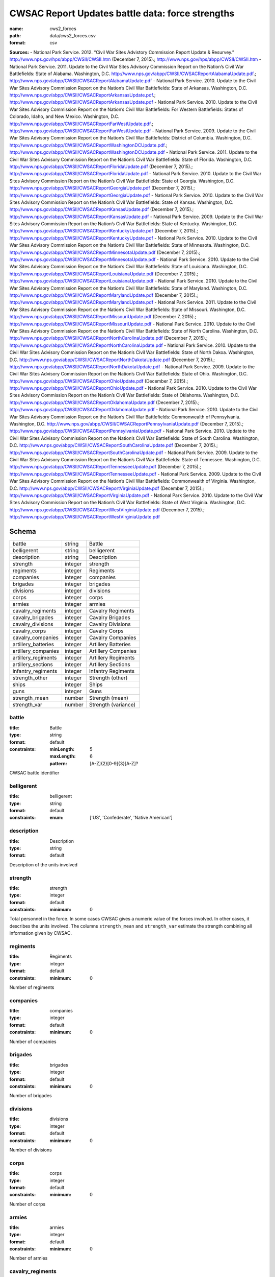 #################################################
CWSAC Report Updates battle data: force strengths
#################################################

:name: cws2_forces
:path: data/cws2_forces.csv
:format: csv



**Sources:**
- National Park Service. 2012. “Civil War Sites Advistory Commission Report Update & Resurvey.” http://www.nps.gov/hps/abpp/CWSII/CWSII.htm (December 7, 2015).; http://www.nps.gov/hps/abpp/CWSII/CWSII.htm
- National Park Service. 2011. Update to the Civil War Sites Advisory Commission Report on the Nation’s Civil War Battlefields: State of Alabama. Washington, D.C. http://www.nps.gov/abpp/CWSII/CWSACReportAlabamaUpdate.pdf.; http://www.nps.gov/abpp/CWSII/CWSACReportAlabamaUpdate.pdf
- National Park Service. 2010. Update to the Civil War Sites Advisory Commission Report on the Nation’s Civil War Battlefields: State of Arkansas. Washington, D.C. http://www.nps.gov/abpp/CWSII/CWSACReportArkansasUpdate.pdf.; http://www.nps.gov/abpp/CWSII/CWSACReportArkansasUpdate.pdf
- National Park Service. 2010. Update to the Civil War Sites Advisory Commission Report on the Nation’s Civil War Battlefields: For Western Battlefields: States of Colorado, Idaho, and New Mexico. Washington, D.C. http://www.nps.gov/abpp/CWSII/CWSACReportFarWestUpdate.pdf.; http://www.nps.gov/abpp/CWSII/CWSACReportFarWestUpdate.pdf
- National Park Service. 2009. Update to the Civil War Sites Advisory Commission Report on the Nation’s Civil War Battlefields: District of Columbia. Washington, D.C. http://www.nps.gov/abpp/CWSII/CWSACReportWashingtonDCUpdate.pdf.; http://www.nps.gov/abpp/CWSII/CWSACReportWashingtonDCUpdate.pdf
- National Park Service. 2011. Update to the Civil War Sites Advisory Commission Report on the Nation’s Civil War Battlefields: State of Florida. Washington, D.C. http://www.nps.gov/abpp/CWSII/CWSACReportFloridaUpdate.pdf (December 7, 2015).; http://www.nps.gov/abpp/CWSII/CWSACReportFloridaUpdate.pdf
- National Park Service. 2010. Update to the Civil War Sites Advisory Commission Report on the Nation’s Civil War Battlefields: State of Georgia. Washington, D.C. http://www.nps.gov/abpp/CWSII/CWSACReportGeorgiaUpdate.pdf (December 7, 2015).; http://www.nps.gov/abpp/CWSII/CWSACReportGeorgiaUpdate.pdf
- National Park Service. 2010. Update to the Civil War Sites Advisory Commission Report on the Nation’s Civil War Battlefields: State of Kansas. Washington, D.C. http://www.nps.gov/abpp/CWSII/CWSACReportKansasUpdate.pdf (December 7, 2015).; http://www.nps.gov/abpp/CWSII/CWSACReportKansasUpdate.pdf
- National Park Service. 2009. Update to the Civil War Sites Advisory Commission Report on the Nation’s Civil War Battlefields: State of Kentucky. Washington, D.C. http://www.nps.gov/abpp/CWSII/CWSACReportKentuckyUpdate.pdf (December 7, 2015).; http://www.nps.gov/abpp/CWSII/CWSACReportKentuckyUpdate.pdf
- National Park Service. 2010. Update to the Civil War Sites Advisory Commission Report on the Nation’s Civil War Battlefields: State of Minnesota. Washington, D.C. http://www.nps.gov/abpp/CWSII/CWSACReportMinnesotaUpdate.pdf (December 7, 2015).; http://www.nps.gov/abpp/CWSII/CWSACReportMinnesotaUpdate.pdf
- National Park Service. 2010. Update to the Civil War Sites Advisory Commission Report on the Nation’s Civil War Battlefields: State of Louisiana. Washington, D.C. http://www.nps.gov/abpp/CWSII/CWSACReportLouisianaUpdate.pdf (December 7, 2015).; http://www.nps.gov/abpp/CWSII/CWSACReportLouisianaUpdate.pdf
- National Park Service. 2010. Update to the Civil War Sites Advisory Commission Report on the Nation’s Civil War Battlefields: State of Maryland. Washington, D.C. http://www.nps.gov/abpp/CWSII/CWSACReportMarylandUpdate.pdf (December 7, 2015).; http://www.nps.gov/abpp/CWSII/CWSACReportMarylandUpdate.pdf
- National Park Service. 2011. Update to the Civil War Sites Advisory Commission Report on the Nation’s Civil War Battlefields: State of Missouri. Washington, D.C. http://www.nps.gov/abpp/CWSII/CWSACReportMissouriUpdate.pdf (December 7, 2015).; http://www.nps.gov/abpp/CWSII/CWSACReportMissouriUpdate.pdf
- National Park Service. 2010. Update to the Civil War Sites Advisory Commission Report on the Nation’s Civil War Battlefields: State of North Carolina. Washington, D.C. http://www.nps.gov/abpp/CWSII/CWSACReportNorthCarolinaUpdate.pdf (December 7, 2015).; http://www.nps.gov/abpp/CWSII/CWSACReportNorthCarolinaUpdate.pdf
- National Park Service. 2010. Update to the Civil War Sites Advisory Commission Report on the Nation’s Civil War Battlefields: State of North Dakoa. Washington, D.C. http://www.nps.gov/abpp/CWSII/CWSACReportNorthDakotaUpdate.pdf (December 7, 2015).; http://www.nps.gov/abpp/CWSII/CWSACReportNorthDakotaUpdate.pdf
- National Park Service. 2009. Update to the Civil War Sites Advisory Commission Report on the Nation’s Civil War Battlefields: State of Ohio. Washington, D.C. http://www.nps.gov/abpp/CWSII/CWSACReportOhioUpdate.pdf (December 7, 2015).; http://www.nps.gov/abpp/CWSII/CWSACReportOhioUpdate.pdf
- National Park Service. 2010. Update to the Civil War Sites Advisory Commission Report on the Nation’s Civil War Battlefields: State of Oklahoma. Washington, D.C. http://www.nps.gov/abpp/CWSII/CWSACReportOklahomaUpdate.pdf (December 7, 2015).; http://www.nps.gov/abpp/CWSII/CWSACReportOklahomaUpdate.pdf
- National Park Service. 2010. Update to the Civil War Sites Advisory Commission Report on the Nation’s Civil War Battlefields: Commonwealth of Pennsylvania. Washington, D.C. http://www.nps.gov/abpp/CWSII/CWSACReportPennsylvaniaUpdate.pdf (December 7, 2015).; http://www.nps.gov/abpp/CWSII/CWSACReportPennsylvaniaUpdate.pdf
- National Park Service. 2010. Update to the Civil War Sites Advisory Commission Report on the Nation’s Civil War Battlefields: State of South Carolina. Washington, D.C. http://www.nps.gov/abpp/CWSII/CWSACReportSouthCarolinaUpdate.pdf (December 7, 2015).; http://www.nps.gov/abpp/CWSII/CWSACReportSouthCarolinaUpdate.pdf
- National Park Service. 2009. Update to the Civil War Sites Advisory Commission Report on the Nation’s Civil War Battlefields: State of Tennessee. Washington, D.C. http://www.nps.gov/abpp/CWSII/CWSACReportTennesseeUpdate.pdf (December 7, 2015).; http://www.nps.gov/abpp/CWSII/CWSACReportTennesseeUpdate.pdf
- National Park Service. 2009. Update to the Civil War Sites Advisory Commission Report on the Nation’s Civil War Battlefields: Commonwealth of Virginia. Washington, D.C. http://www.nps.gov/abpp/CWSII/CWSACReportVirginiaUpdate.pdf (December 7, 2015).; http://www.nps.gov/abpp/CWSII/CWSACReportVirginiaUpdate.pdf
- National Park Service. 2010. Update to the Civil War Sites Advisory Commission Report on the Nation’s Civil War Battlefields: State of West Virginia. Washington, D.C. http://www.nps.gov/abpp/CWSII/CWSACReportWestVirginiaUpdate.pdf (December 7, 2015).; http://www.nps.gov/abpp/CWSII/CWSACReportWestVirginiaUpdate.pdf


Schema
======



===================  =======  ===================
battle               string   Battle
belligerent          string   belligerent
description          string   Description
strength             integer  strength
regiments            integer  Regiments
companies            integer  companies
brigades             integer  brigades
divisions            integer  divisions
corps                integer  corps
armies               integer  armies
cavalry_regiments    integer  Cavalry Regiments
cavalry_brigades     integer  Cavalry Brigades
cavalry_divisions    integer  Cavalry Divisions
cavalry_corps        integer  Cavalry Corps
cavalry_companies    integer  Cavalry Companies
artillery_batteries  integer  Artillery Batteries
artillery_companies  integer  Artillery Companies
artillery_regiments  integer  Artillery Regiments
artillery_sections   integer  Artillery Sections
infantry_regiments   integer  Infantry Regiments
strength_other       integer  Strength (other)
ships                integer  Ships
guns                 integer  Guns
strength_mean        number   Strength (mean)
strength_var         number   Strength (variance)
===================  =======  ===================

battle
------

:title: Battle
:type: string
:format: default
:constraints:
    :minLength: 5
    :maxLength: 6
    :pattern: [A-Z]{2}[0-9]{3}[A-Z]?
    

CWSAC battle identifier


       
belligerent
-----------

:title: belligerent
:type: string
:format: default
:constraints:
    :enum: ['US', 'Confederate', 'Native American']
    




       
description
-----------

:title: Description
:type: string
:format: default


Description of the units involved


       
strength
--------

:title: strength
:type: integer
:format: default
:constraints:
    :minimum: 0
    

Total personnel in the force. In some cases CWSAC gives a numeric value of the forces involved. In other cases, it describes the units involved. The columns ``strength_mean`` and ``strength_var`` estimate the strength combining all information given by CWSAC.


       
regiments
---------

:title: Regiments
:type: integer
:format: default
:constraints:
    :minimum: 0
    

Number of regiments


       
companies
---------

:title: companies
:type: integer
:format: default
:constraints:
    :minimum: 0
    

Number of companies


       
brigades
--------

:title: brigades
:type: integer
:format: default
:constraints:
    :minimum: 0
    

Number of brigades


       
divisions
---------

:title: divisions
:type: integer
:format: default
:constraints:
    :minimum: 0
    

Number of divisions


       
corps
-----

:title: corps
:type: integer
:format: default
:constraints:
    :minimum: 0
    

Number of corps


       
armies
------

:title: armies
:type: integer
:format: default
:constraints:
    :minimum: 0
    

Number of armies


       
cavalry_regiments
-----------------

:title: Cavalry Regiments
:type: integer
:format: default
:constraints:
    :minimum: 0
    

Number of cavalry regiments


       
cavalry_brigades
----------------

:title: Cavalry Brigades
:type: integer
:format: default
:constraints:
    :minimum: 0
    

Number of cavalry brigades


       
cavalry_divisions
-----------------

:title: Cavalry Divisions
:type: integer
:format: default
:constraints:
    :minimum: 0
    

Number of cavalry divisions


       
cavalry_corps
-------------

:title: Cavalry Corps
:type: integer
:format: default
:constraints:
    :minimum: 0
    

Number of cavalry corps


       
cavalry_companies
-----------------

:title: Cavalry Companies
:type: integer
:format: default
:constraints:
    :minimum: 0
    

Number of cavalry companies


       
artillery_batteries
-------------------

:title: Artillery Batteries
:type: integer
:format: default
:constraints:
    :minimum: 0
    

Number of artillery batteries


       
artillery_companies
-------------------

:title: Artillery Companies
:type: integer
:format: default
:constraints:
    :minimum: 0
    

Number of artillery companies


       
artillery_regiments
-------------------

:title: Artillery Regiments
:type: integer
:format: default
:constraints:
    :minimum: 0
    

Number of artillery regiments


       
artillery_sections
------------------

:title: Artillery Sections
:type: integer
:format: default
:constraints:
    :minimum: 0
    

Number of artillery sections


       
infantry_regiments
------------------

:title: Infantry Regiments
:type: integer
:format: default
:constraints:
    :minimum: 0
    

Number of infantry regiments


       
strength_other
--------------

:title: Strength (other)
:type: integer
:format: default
:constraints:
    :minimum: 0
    

Number of personnel involved other than the units listed in the description.


       
ships
-----

:title: Ships
:type: integer
:format: default
:constraints:
    :minimum: 0
    

Number of ships involved in the battle


       
guns
----

:title: Guns
:type: integer
:format: default
:constraints:
    :minimum: 0
    

Number of artillery pieces involved in the battle


       
strength_mean
-------------

:title: Strength (mean)
:type: number
:format: default
:constraints:
    :minimum: 0
    

Mean of the estimated strength in personnel of the force. See code for how it is calculated.

**Sources:**
- jrnold; jeffrey.arnold@gmail.com

       
strength_var
------------

:title: Strength (variance)
:type: number
:format: default
:constraints:
    :minimum: 0
    

Variance of the estimated strength in personnel of the force. See code for how it is calculated.

**Sources:**
- jrnold; jeffrey.arnold@gmail.com

       

